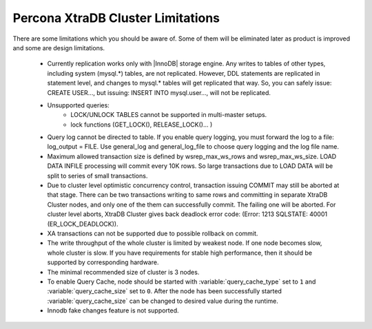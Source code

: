 .. _limitations:

====================================
 Percona XtraDB Cluster Limitations
====================================

There are some limitations which you should be aware of. Some of them will be eliminated later as product is improved and some are design limitations.

 - Currently replication works only with |InnoDB| storage engine. Any writes to tables of other types, including system (mysql.*) tables, are not replicated. However, DDL statements are replicated in statement level, and changes to mysql.* tables will get replicated that way. So, you can safely issue: CREATE USER..., but issuing: INSERT INTO mysql.user..., will not be replicated.

 - Unsupported queries:
    * LOCK/UNLOCK TABLES cannot be supported in multi-master setups.
    * lock functions (GET_LOCK(), RELEASE_LOCK()... )

 - Query log cannot be directed to table. If you enable query logging, you must forward the log to a file: log_output = FILE. Use general_log and general_log_file to choose query logging and the log file name.

 - Maximum allowed transaction size is defined by wsrep_max_ws_rows and wsrep_max_ws_size. LOAD DATA INFILE processing will commit every 10K rows. So large transactions due to LOAD DATA will be split to series of small transactions.

 - Due to cluster level optimistic concurrency control, transaction issuing COMMIT may still be aborted at that stage. There can be two transactions writing to same rows and committing in separate XtraDB Cluster nodes, and only one of the them can successfully commit. The failing one will be aborted. For cluster level aborts, XtraDB Cluster gives back deadlock error code: 
   (Error: 1213 SQLSTATE: 40001  (ER_LOCK_DEADLOCK)).

 - XA transactions can not be supported due to possible rollback on commit.

 - The write throughput of the whole cluster is limited by weakest node. If one node becomes slow, whole cluster is slow. If you have requirements for stable high performance, then it should be supported by corresponding hardware.

 - The minimal recommended size of cluster is 3 nodes.

 - To enable Query Cache, node should be started with :variable:`query_cache_type` set to ``1`` and :variable:`query_cache_size` set to ``0``. After the node has been successfully started :variable:`query_cache_size` can be changed to desired value during the runtime.

 - Innodb fake changes feature is not supported.
